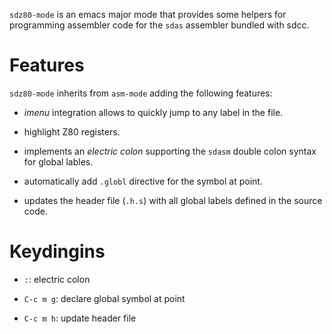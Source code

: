 =sdz80-mode= is an emacs major mode that provides some helpers for
programming assembler code for the =sdas= assembler bundled with sdcc.

* Features

=sdz80-mode= inherits from =asm-mode= adding the following features:

- /imenu/ integration allows to quickly jump to any label in the file.

- highlight Z80 registers.

- implements an /electric colon/ supporting the =sdasm= double colon
  syntax for global lables.

- automatically add =.globl= directive for the symbol at point.

- updates the header file (=.h.s=) with all global labels defined in
  the source code.

* Keydingins

- =:=: electric colon

- =C-c m g=: declare global symbol at point

- =C-c m h=: update header file

# Local Variables:
# ispell-dictionary: "en"
# End:
